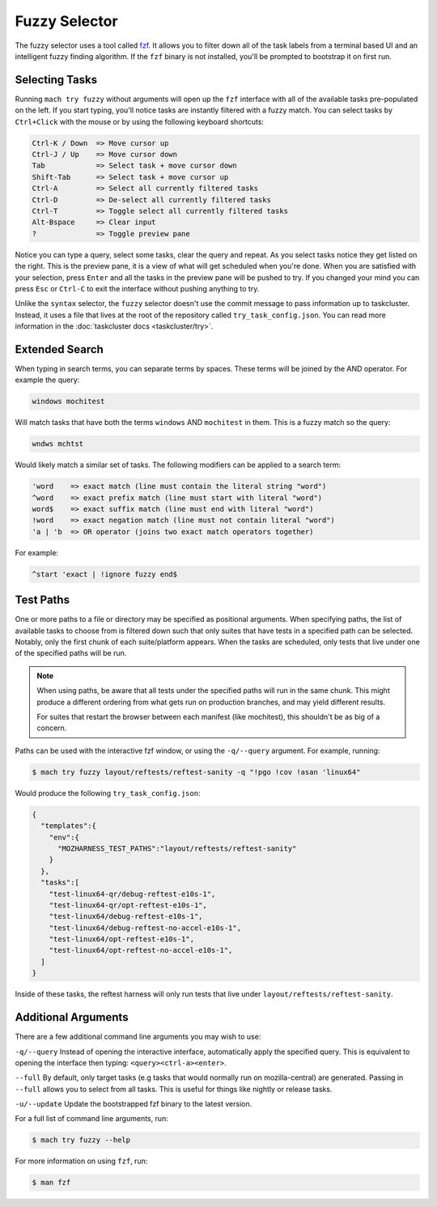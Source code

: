 Fuzzy Selector
==============

The fuzzy selector uses a tool called `fzf`_. It allows you to filter down all of the task labels
from a terminal based UI and an intelligent fuzzy finding algorithm. If the ``fzf`` binary is not
installed, you'll be prompted to bootstrap it on first run.

Selecting Tasks
---------------

Running ``mach try fuzzy`` without arguments will open up the ``fzf`` interface with all of the
available tasks pre-populated on the left. If you start typing, you'll notice tasks are instantly
filtered with a fuzzy match. You can select tasks by ``Ctrl+Click`` with the mouse or by using the
following keyboard shortcuts:

.. code-block:: text

    Ctrl-K / Down  => Move cursor up
    Ctrl-J / Up    => Move cursor down
    Tab            => Select task + move cursor down
    Shift-Tab      => Select task + move cursor up
    Ctrl-A         => Select all currently filtered tasks
    Ctrl-D         => De-select all currently filtered tasks
    Ctrl-T         => Toggle select all currently filtered tasks
    Alt-Bspace     => Clear input
    ?              => Toggle preview pane

Notice you can type a query, select some tasks, clear the query and repeat. As you select tasks
notice they get listed on the right. This is the preview pane, it is a view of what will get
scheduled when you're done. When you are satisfied with your selection, press ``Enter`` and all the
tasks in the preview pane will be pushed to try. If you changed your mind you can press ``Esc`` or
``Ctrl-C`` to exit the interface without pushing anything to try.

Unlike the ``syntax`` selector, the ``fuzzy`` selector doesn't use the commit message to pass
information up to taskcluster. Instead, it uses a file that lives at the root of the repository
called ``try_task_config.json``. You can read more information in the :doc:`taskcluster docs
<taskcluster/try>`.

Extended Search
---------------

When typing in search terms, you can separate terms by spaces. These terms will be joined by the AND
operator. For example the query:

.. code-block:: text

    windows mochitest

Will match tasks that have both the terms ``windows`` AND ``mochitest`` in them. This is a fuzzy match so the query:

.. code-block:: text

    wndws mchtst

Would likely match a similar set of tasks. The following modifiers can be applied to a search term:

.. code-block:: text

    'word    => exact match (line must contain the literal string "word")
    ^word    => exact prefix match (line must start with literal "word")
    word$    => exact suffix match (line must end with literal "word")
    !word    => exact negation match (line must not contain literal "word")
    'a | 'b  => OR operator (joins two exact match operators together)

For example:

.. code-block:: text

    ^start 'exact | !ignore fuzzy end$

Test Paths
----------

One or more paths to a file or directory may be specified as positional arguments. When
specifying paths, the list of available tasks to choose from is filtered down such that
only suites that have tests in a specified path can be selected. Notably, only the first
chunk of each suite/platform appears. When the tasks are scheduled, only tests that live
under one of the specified paths will be run.

.. note::

    When using paths, be aware that all tests under the specified paths will run in the
    same chunk. This might produce a different ordering from what gets run on production
    branches, and may yield different results.

    For suites that restart the browser between each manifest (like mochitest), this
    shouldn't be as big of a concern.

Paths can be used with the interactive fzf window, or using the ``-q/--query`` argument.
For example, running:

.. code-block:: shell

    $ mach try fuzzy layout/reftests/reftest-sanity -q "!pgo !cov !asan 'linux64"

Would produce the following ``try_task_config.json``:

.. code-block:: json

    {
      "templates":{
        "env":{
          "MOZHARNESS_TEST_PATHS":"layout/reftests/reftest-sanity"
        }
      },
      "tasks":[
        "test-linux64-qr/debug-reftest-e10s-1",
        "test-linux64-qr/opt-reftest-e10s-1",
        "test-linux64/debug-reftest-e10s-1",
        "test-linux64/debug-reftest-no-accel-e10s-1",
        "test-linux64/opt-reftest-e10s-1",
        "test-linux64/opt-reftest-no-accel-e10s-1",
      ]
    }

Inside of these tasks, the reftest harness will only run tests that live under
``layout/reftests/reftest-sanity``.

Additional Arguments
--------------------

There are a few additional command line arguments you may wish to use:

``-q/--query``
Instead of opening the interactive interface, automatically apply the specified
query. This is equivalent to opening the interface then typing: ``<query><ctrl-a><enter>``.

``--full``
By default, only target tasks (e.g tasks that would normally run on mozilla-central)
are generated. Passing in ``--full`` allows you to select from all tasks. This is useful for
things like nightly or release tasks.

``-u/--update``
Update the bootstrapped fzf binary to the latest version.

For a full list of command line arguments, run:

.. code-block:: shell

    $ mach try fuzzy --help

For more information on using ``fzf``, run:

.. code-block:: shell

    $ man fzf

.. _fzf: https://github.com/junegunn/fzf
